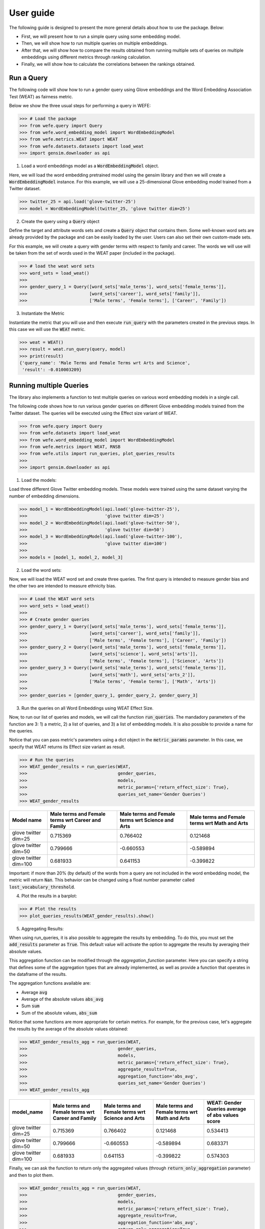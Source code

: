 .. title:: User guide : contents

.. _user_guide:

==========
User guide
==========

The following guide is designed to present the more general details about how 
to use the package. Below:

- First, we will present how to run a simple query using some embedding model. 
- Then, we will show how to run multiple queries on multiple embeddings.
- After that, we will show how to compare the results obtained from running multiple sets of queries 
  on multiple embeddings using different metrics through ranking calculation.
- Finally, we will show how to calculate the correlations between the rankings obtained.


Run a Query
===================================================================

The following code will show how to run a gender query using Glove embeddings
and the Word Embedding Association Test (WEAT) as fairness metric.

Below we show the three usual steps for performing a query in WEFE:

>>> # Load the package
>>> from wefe.query import Query
>>> from wefe.word_embedding_model import WordEmbeddingModel
>>> from wefe.metrics.WEAT import WEAT
>>> from wefe.datasets.datasets import load_weat
>>> import gensim.downloader as api

1. Load a word embeddings model as a :code:`WordEmbeddingModel` object.

Here, we will load the word embedding pretrained model using the gensim library and then we will create a 
:code:`WordEmbeddingModel` instance.
For this example, we will use a 25-dimensional Glove embedding model trained from a Twitter dataset.

>>> twitter_25 = api.load('glove-twitter-25')
>>> model = WordEmbeddingModel(twitter_25, 'glove twitter dim=25')

2. Create the query using a :code:`Query` object

Define the target and attribute words sets and create a :code:`Query` object that contains them.
Some well-known word sets are already provided by the package and can be easily loaded by the user. 
Users can also set their own custom-made sets.

For this example, we will create a query with gender terms with respect to 
family and career.  The words we will use will be taken from the set of words
used in the WEAT paper (included in the package).

>>> # load the weat word sets
>>> word_sets = load_weat()
>>> 
>>> gender_query_1 = Query([word_sets['male_terms'], word_sets['female_terms']],
>>>                        [word_sets['career'], word_sets['family']],
>>>                        ['Male terms', 'Female terms'], ['Career', 'Family'])

3. Instantiate the Metric

Instantiate the metric that you will use and then execute :code:`run_query` with the 
parameters created in the previous steps. In this case we will use the 
:code:`WEAT` metric. 


>>> weat = WEAT()
>>> result = weat.run_query(query, model)
>>> print(result)
{'query_name': 'Male Terms and Female Terms wrt Arts and Science',
 'result': -0.010003209}

Running multiple Queries
=======================

The library also implements a function to test multiple queries 
on various word embedding models in a single call.

The following code shows how to run various gender queries
on different Glove embedding models trained from the Twitter dataset. 
The queries will be executed using the Effect size variant of WEAT.

>>> from wefe.query import Query
>>> from wefe.datasets import load_weat
>>> from wefe.word_embedding_model import WordEmbeddingModel
>>> from wefe.metrics import WEAT, RNSB
>>> from wefe.utils import run_queries, plot_queries_results
>>> 
>>> import gensim.downloader as api

1. Load the models:

Load three different Glove Twitter embedding models. These models were trained using the same 
dataset varying the number of embedding dimensions. 

>>> model_1 = WordEmbeddingModel(api.load('glove-twitter-25'),
>>>                              'glove twitter dim=25')
>>> model_2 = WordEmbeddingModel(api.load('glove-twitter-50'),
>>>                              'glove twitter dim=50')
>>> model_3 = WordEmbeddingModel(api.load('glove-twitter-100'),
>>>                              'glove twitter dim=100')
>>> 
>>> models = [model_1, model_2, model_3]

2. Load the word sets:

Now, we will load the WEAT word set and create three 
queries. The first query is intended to measure gender bias and the other two are intended to measure 
ethnicity bias.


>>> # Load the WEAT word sets
>>> word_sets = load_weat()
>>> 
>>> # Create gender queries
>>> gender_query_1 = Query([word_sets['male_terms'], word_sets['female_terms']],
>>>                        [word_sets['career'], word_sets['family']],
>>>                        ['Male terms', 'Female terms'], ['Career', 'Family'])
>>> gender_query_2 = Query([word_sets['male_terms'], word_sets['female_terms']],
>>>                        [word_sets['science'], word_sets['arts']],
>>>                        ['Male terms', 'Female terms'], ['Science', 'Arts'])
>>> gender_query_3 = Query([word_sets['male_terms'], word_sets['female_terms']],
>>>                        [word_sets['math'], word_sets['arts_2']],
>>>                        ['Male terms', 'Female terms'], ['Math', 'Arts'])
>>> 
>>> gender_queries = [gender_query_1, gender_query_2, gender_query_3]


3. Run the queries on all Word Embeddings using WEAT Effect Size. 

Now, to run our list of queries and models, we will call the function :code:`run_queries`.
The mandadory parameters of the function are 3: 1) a metric, 2) a list of queries, 
and 3) a list of embedding models. It is also possible to provide a name for the queries.


Notice that you can pass metric's parameters using a dict object in the 
:code:`metric_params` parameter. In this case, we specify that WEAT returns 
its Effect size variant as result.

>>> # Run the queries
>>> WEAT_gender_results = run_queries(WEAT,
>>>                                   gender_queries,
>>>                                   models,
>>>                                   metric_params={'return_effect_size': True},
>>>                                   queries_set_name='Gender Queries')
>>> WEAT_gender_results


=====================  ===================================================  ==================================================  ===============================================
Model name               Male terms and Female terms wrt Career and Family    Male terms and Female terms wrt Science and Arts    Male terms and Female terms wrt Math and Arts
=====================  ===================================================  ==================================================  ===============================================
glove twitter dim=25                                              0.715369                                            0.766402                                         0.121468
glove twitter dim=50                                              0.799666                                           -0.660553                                        -0.589894
glove twitter dim=100                                             0.681933                                            0.641153                                        -0.399822
=====================  ===================================================  ==================================================  ===============================================

Important: if more than 20% (by default) of the words from a query are not included in the word embedding model, the metric will return :code:`Nan`.
This behavior can be changed using a float number parameter called :code:`lost_vocabulary_threshold`. 

4. Plot the results in a barplot:

>>> # Plot the results
>>> plot_queries_results(WEAT_gender_results).show()


.. image:: images/WEAT_gender_results.png
  :alt: WEAT gender results


5. Aggregating Results:


When using run_queries, it is also possible to aggregate the results by embedding. 
To do this, you must set the :code:`add_results` parameter as :code:`True`. 
This default value will activate the option to aggregate the results by averaging their absolute values.


This aggregation function can be modified through the `aggregation_function` parameter. 
Here you can specify a string that defines some of the aggregation types 
that are already implemented, as well as provide a function that operates in the dataframe of the results.


The aggregation functions available are:

- Average :code:`avg`
- Average of the absolute values :code:`abs_avg`
- Sum :code:`sum` 
- Sum of the absolute values, :code:`abs_sum`

Notice that some functions are more appropriate for certain metrics. 
For example, for the previous case, let's aggregate the results 
by the average of the absolute values obtained:

>>> WEAT_gender_results_agg = run_queries(WEAT,
>>>                                   gender_queries,
>>>                                   models,
>>>                                   metric_params={'return_effect_size': True},
>>>                                   aggregate_results=True,
>>>                                   aggregation_function='abs_avg',
>>>                                   queries_set_name='Gender Queries')
>>> WEAT_gender_results_agg

=====================  ===================================================  ==================================================  ===============================================  ==================================================
model_name               Male terms and Female terms wrt Career and Family    Male terms and Female terms wrt Science and Arts    Male terms and Female terms wrt Math and Arts    WEAT: Gender Queries average of abs values score
=====================  ===================================================  ==================================================  ===============================================  ==================================================
glove twitter dim=25                                              0.715369                                            0.766402                                         0.121468                                            0.534413
glove twitter dim=50                                              0.799666                                           -0.660553                                        -0.589894                                            0.683371
glove twitter dim=100                                             0.681933                                            0.641153                                        -0.399822                                            0.574303
=====================  ===================================================  ==================================================  ===============================================  ==================================================

Finally, we can ask the function to return only the aggregated values 
(through :code:`return_only_aggregation` parameter) and then to plot them.

>>> WEAT_gender_results_agg = run_queries(WEAT,
>>>                                   gender_queries,
>>>                                   models,
>>>                                   metric_params={'return_effect_size': True},
>>>                                   aggregate_results=True,
>>>                                   aggregation_function='abs_avg',
>>>                                   return_only_aggregation=True,
>>>                                   queries_set_name='Gender Queries')
>>> WEAT_gender_results_agg
>>> plot_queries_results(WEAT_gender_results_agg).show()


.. image:: images/WEAT_gender_results_agg.png
  :alt: WEAT gender results

Calculate Rankings
==================

When we want to measure various types of bias on different embedding models 
and different metrics, 2 big problems arise.

1. We do not want to lose or flatten the difference between the results of the 
various measured bias criteria. One type of bias can buffer or intensify another.

2. Metrics deliver their results on different scales, making them difficult 
to compare.

To show that, suppose we have two sets of queries: one that explores gender 
biases and one that explores ethnicity biases. Furthermore, we want to test 
these sets of queries on 3 glove models of 25, 50 and 100 dimensions trained 
using the same twitter corpus. In addition, we will use both WEAT and Relative 
Negative Sentiment Bias (RNSB) as metrics for the measurement.


1. Let's show the first problem: Lose or flatten the difference between the 
results of different bias criteria. 

We will execute the gender and ethnicity queries using WEAT and the 3 models
mentioned above. The results obtained are:

=====================  ==================================================  =====================================================
model_name               WEAT: Gender Queries average of abs values score    WEAT: Ethnicity Queries average of abs values score
=====================  ==================================================  =====================================================
glove twitter dim=25                                             0.210556                                                2.64632
glove twitter dim=50                                             0.292373                                                1.87431
glove twitter dim=100                                            0.225116                                                1.78469
=====================  ==================================================  =====================================================

As can be seen, the results of ethnicity bias are much greater than those
of gender.

2. For the second problem: Metrics deliver their results on different scales.

We will execute the gender queries using WEAT and RNSB metrics and the 3 models
mentioned above. The results obtained are:

=====================  ==================================================  ==================================================
model_name               WEAT: Gender Queries average of abs values score    RNSB: Gender Queries average of abs values score
=====================  ==================================================  ==================================================
glove twitter dim=25                                             0.210556                                           0.032673
glove twitter dim=50                                             0.292373                                           0.049429
glove twitter dim=100                                            0.225116                                           0.0312772
=====================  ==================================================  ==================================================

Now, we can see differences between the results of both metrics of an order 
of magnitude.

To solve both problems, we propose to create *rankings*. These allow us to 
compare more generally the scores of each embedding obtained by each of the 
tests without having to worry about the problems mentioned above.

Now, let's create rankings using the data used previously. The next code will 
load the models and create the queries: 

>>> from wefe.query import Query
>>> from wefe.datasets.datasets import load_weat
>>> from wefe.word_embedding_model import WordEmbeddingModel
>>> from wefe.metrics import WEAT, RNSB
>>> from wefe.utils import run_queries, create_ranking, plot_ranking, plot_ranking_correlations
>>> 
>>> import gensim.downloader as api
>>> 
>>> # Load the models
>>> model_1 = WordEmbeddingModel(api.load('glove-twitter-25'),
>>>                              'glove twitter dim=25')
>>> model_2 = WordEmbeddingModel(api.load('glove-twitter-50'),
>>>                              'glove twitter dim=50')
>>> model_3 = WordEmbeddingModel(api.load('glove-twitter-100'),
>>>                              'glove twitter dim=100')
>>> 
>>> models = [model_1, model_2, model_3]
>>> 
>>> 
>>> # Load the WEAT word sets
>>> word_sets = load_weat()
>>> 
>>> # Create gender queries
>>> gender_query_1 = Query([word_sets['male_terms'], word_sets['female_terms']],
>>>                        [word_sets['career'], word_sets['family']],
>>>                        ['Male terms', 'Female terms'], ['Carrer', 'Family'])
>>> gender_query_2 = Query([word_sets['male_terms'], word_sets['female_terms']],
>>>                        [word_sets['science'], word_sets['arts']],
>>>                        ['Male terms', 'Female terms'], ['Science', 'Arts'])
>>> gender_query_3 = Query([word_sets['male_terms'], word_sets['female_terms']],
>>>                        [word_sets['math'], word_sets['arts_2']],
>>>                        ['Male terms', 'Female terms'], ['Math', 'Arts'])
>>> 
>>> # Create ethnicity queries
>>> ethnicity_query_1 = Query([word_sets['european_american_names_5'],
>>>                            word_sets['african_american_names_5']],
>>>                           [word_sets['pleasant_5'], word_sets['unpleasant_5']],
>>>                           ['European Names', 'African Names'],
>>>                           ['Pleasant', 'Unpleasant'])
>>> 
>>> ethnicity_query_2 = Query([word_sets['european_american_names_7'],
>>>                            word_sets['african_american_names_7']], 
>>>                           [word_sets['pleasant_9'], word_sets['unpleasant_9']],
>>>                           ['European Names', 'African Names'],
>>>                           ['Pleasant 2', 'Unpleasant 2'])
>>> 
>>> gender_queries = [gender_query_1, gender_query_2, gender_query_3]
>>> ethnicity_queries = [ethnicity_query_1, ethnicity_query_2]


Now, we will run the queries with WEAT and RNSB:

>>> # Run the queries WEAT
>>> WEAT_gender_results = run_queries(WEAT,
>>>                                   gender_queries,
>>>                                   models,
>>>                                   aggregate_results=True,
>>>                                   return_only_aggregation=True,
>>>                                   
>>>                                   queries_set_name='Gender Queries')
>>> 
>>> WEAT_ethnicity_results = run_queries(WEAT,
>>>                                      ethnicity_queries,
>>>                                      models,
>>>                                      aggregate_results=True,
>>>                                      return_only_aggregation=True,
>>>                                      queries_set_name='Ethnicity Queries')
>>>


>>> # Run the queries using RNSB
>>> RNSB_gender_results = run_queries(RNSB,
>>>                                   gender_queries,
>>>                                   models,
>>>                                   aggregate_results=True, 
>>>                                   return_only_aggregation=True,
>>>                                   queries_set_name='Gender Queries')
>>> 
>>> RNSB_ethnicity_results = run_queries(RNSB,
>>>                                      ethnicity_queries,
>>>                                      models,
>>>                                      aggregate_results=True,
>>>                                      return_only_aggregation=True,
>>>                                      queries_set_name='Ethnicity Queries')

   
To create the ranking, we will use :code:`create_ranking` function.
It takes all DataFrames with the calculated results and uses the 
last column (which assumes that it will find the scores already aggregated) to
create the rankings.


>>> ranking = create_ranking([
>>>     WEAT_gender_results, WEAT_ethnicity_results, RNSB_gender_results,
>>>     RNSB_ethnicity_results
>>> ])

=====================  ==================================================  =====================================================  ==================================================  =====================================================
model_name               WEAT: Gender Queries average of abs values score    WEAT: Ethnicity Queries average of abs values score    RNSB: Gender Queries average of abs values score    RNSB: Ethnicity Queries average of abs values score
=====================  ==================================================  =====================================================  ==================================================  =====================================================
glove twitter dim=25                                                    1                                                      3                                                   3                                                      3
glove twitter dim=50                                                    3                                                      2                                                   2                                                      1
glove twitter dim=100                                                   2                                                      1                                                   1                                                      2
=====================  ==================================================  =====================================================  ==================================================  =====================================================

Finally, we can plot those rankings using plot_ranking util. We have two options: 

1. With facet by Metric and Criteria:

This image shows the rankings separated by each bias criteria and metric (ie: by each column). 
Each bar represents the position of the embedding in the criteria-metric ranking.

>> plot_ranking(ranking, use_metric_as_facet=True)

.. image:: images/ranking_with_facet.png
  :alt: Ranking with facet

2. Without facet:

>> plot_ranking(ranking)

This image shows the accumulated rankings for each embeddings. 
Each bar represents the sum of the rankings obtained by each embedding. 
Each color inside a bar represent a different criteria-metric ranking.

.. image:: images/ranking_without_facet.png
  :alt: Ranking without facet


Ranking Correlations
====================

We can see how well the rankings obtained in the previous section relate using
a correlation matrix.
For this, we provide the function calculate_ranking_correlations. 
This takes as inputs the rankings and calculates the Spearman correlation
between them.

>>> from wefe.utils import calculate_ranking_correlations, plot_ranking_correlations
>>> correlations = calculate_ranking_correlations(ranking)
>>> correlations

===================================================  ==================================================  =====================================================  ==================================================  =====================================================
model                                                WEAT: Gender Queries average of abs values score    WEAT: Ethnicity Queries average of abs values score    RNSB: Gender Queries average of abs values score    RNSB: Ethnicity Queries average of abs values score
===================================================  ==================================================  =====================================================  ==================================================  =====================================================
WEAT: Gender Queries average of abs values score                                                    1                                                     -0.5                                                -0.5                                                   -1
WEAT: Ethnicity Queries average of abs values score                                                -0.5                                                    1                                                   1                                                      0.5
RNSB: Gender Queries average of abs values score                                                   -0.5                                                    1                                                   1                                                      0.5
RNSB: Ethnicity Queries average of abs values score                                                -1                                                      0.5                                                 0.5                                                    1
===================================================  ==================================================  =====================================================  ==================================================  =====================================================


Finally, we also provide a function to graph the correlations. 
This allows us to visually analyze in a very simple way how rankings relate to each other.


>>> correlation_fig = plot_ranking_correlations(correlations)
>>> correlation_fig.show()

.. image:: images/ranking_correlations.png
  :alt: Ranking without facet
